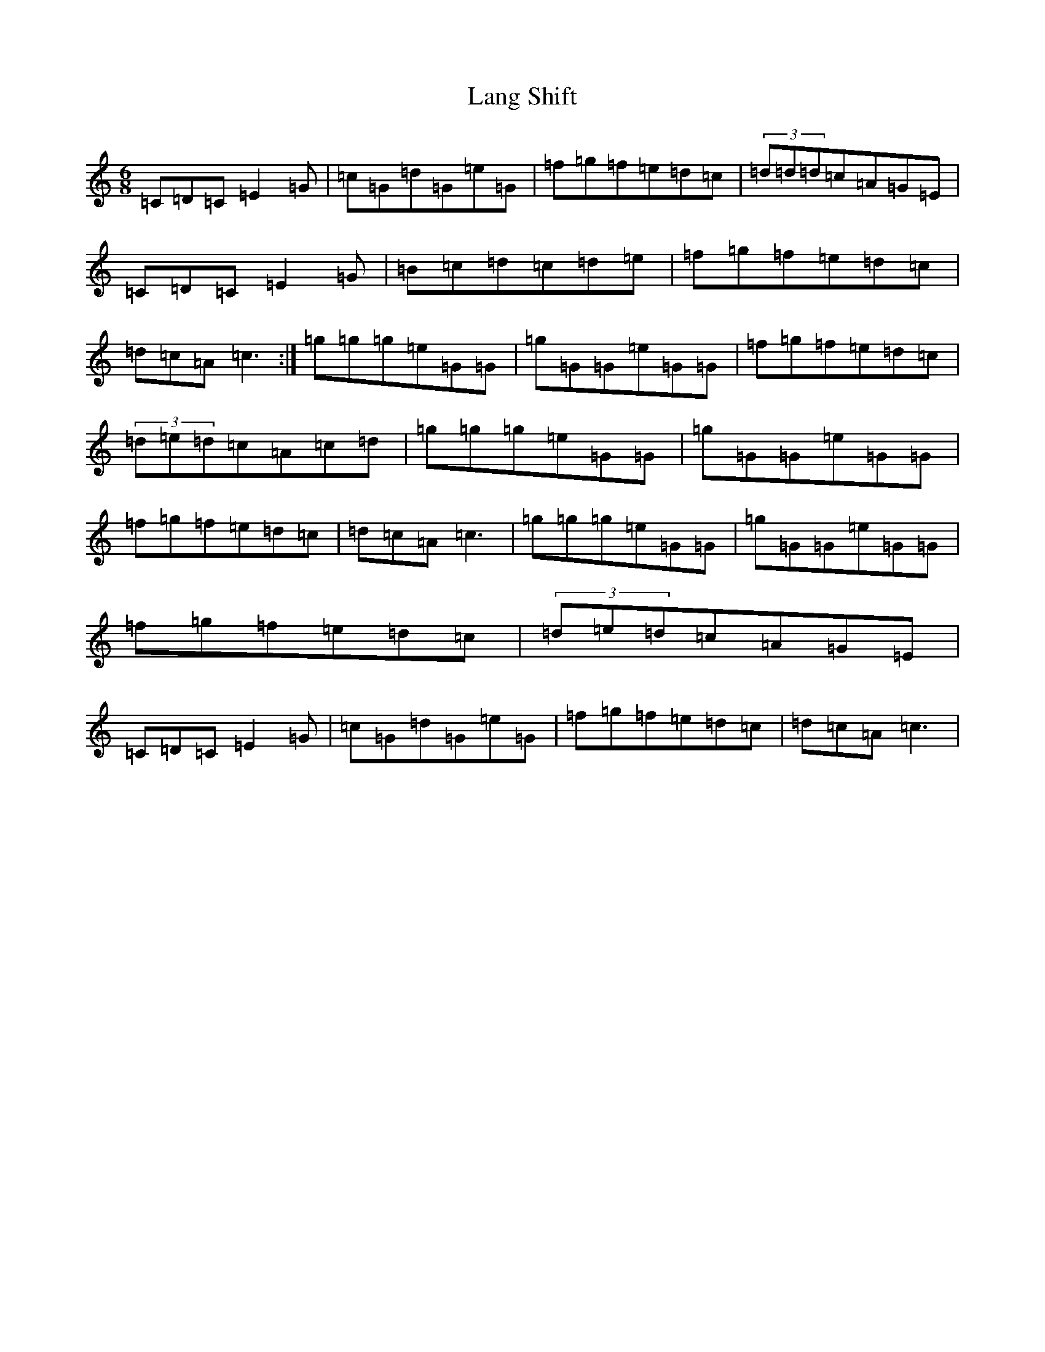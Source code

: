 X: 12030
T: Lang Shift
S: https://thesession.org/tunes/11898#setting11898
Z: D Major
R: jig
M: 6/8
L: 1/8
K: C Major
=C=D=C=E2=G|=c=G=d=G=e=G|=f=g=f=e=d=c|(3=d=d=d=c=A=G=E|=C=D=C=E2=G|=B=c=d=c=d=e|=f=g=f=e=d=c|=d=c=A=c3:|=g=g=g=e=G=G|=g=G=G=e=G=G|=f=g=f=e=d=c|(3=d=e=d=c=A=c=d|=g=g=g=e=G=G|=g=G=G=e=G=G|=f=g=f=e=d=c|=d=c=A=c3|=g=g=g=e=G=G|=g=G=G=e=G=G|=f=g=f=e=d=c|(3=d=e=d=c=A=G=E|=C=D=C=E2=G|=c=G=d=G=e=G|=f=g=f=e=d=c|=d=c=A=c3|